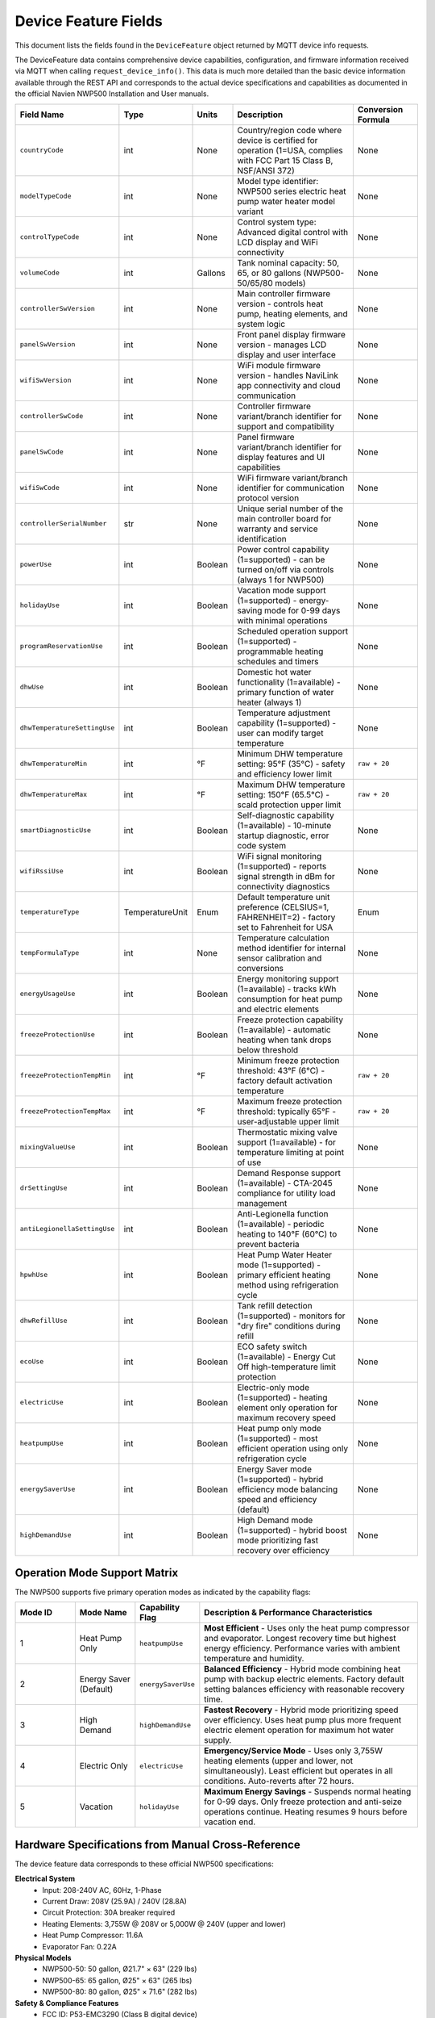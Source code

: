 Device Feature Fields
=====================

This document lists the fields found in the ``DeviceFeature`` object returned by MQTT device info requests.

The DeviceFeature data contains comprehensive device capabilities, configuration, and firmware information received via MQTT when calling ``request_device_info()``. This data is much more detailed than the basic device information available through the REST API and corresponds to the actual device specifications and capabilities as documented in the official Navien NWP500 Installation and User manuals.

.. list-table::
   :header-rows: 1
   :widths: 15 8 8 49 20

   * - Field Name
     - Type
     - Units
     - Description
     - Conversion Formula
   * - ``countryCode``
     - int
     - None
     - Country/region code where device is certified for operation (1=USA, complies with FCC Part 15 Class B, NSF/ANSI 372)
     - None
   * - ``modelTypeCode``
     - int
     - None
     - Model type identifier: NWP500 series electric heat pump water heater model variant
     - None
   * - ``controlTypeCode``
     - int
     - None
     - Control system type: Advanced digital control with LCD display and WiFi connectivity
     - None
   * - ``volumeCode``
     - int
     - Gallons
     - Tank nominal capacity: 50, 65, or 80 gallons (NWP500-50/65/80 models)
     - None
   * - ``controllerSwVersion``
     - int
     - None
     - Main controller firmware version - controls heat pump, heating elements, and system logic
     - None
   * - ``panelSwVersion``
     - int
     - None
     - Front panel display firmware version - manages LCD display and user interface
     - None
   * - ``wifiSwVersion``
     - int
     - None
     - WiFi module firmware version - handles NaviLink app connectivity and cloud communication
     - None
   * - ``controllerSwCode``
     - int
     - None
     - Controller firmware variant/branch identifier for support and compatibility
     - None
   * - ``panelSwCode``
     - int
     - None
     - Panel firmware variant/branch identifier for display features and UI capabilities
     - None
   * - ``wifiSwCode``
     - int
     - None
     - WiFi firmware variant/branch identifier for communication protocol version
     - None
   * - ``controllerSerialNumber``
     - str
     - None
     - Unique serial number of the main controller board for warranty and service identification
     - None
   * - ``powerUse``
     - int
     - Boolean
     - Power control capability (1=supported) - can be turned on/off via controls (always 1 for NWP500)
     - None
   * - ``holidayUse``
     - int
     - Boolean
     - Vacation mode support (1=supported) - energy-saving mode for 0-99 days with minimal operations
     - None
   * - ``programReservationUse``
     - int
     - Boolean
     - Scheduled operation support (1=supported) - programmable heating schedules and timers
     - None
   * - ``dhwUse``
     - int
     - Boolean
     - Domestic hot water functionality (1=available) - primary function of water heater (always 1)
     - None
   * - ``dhwTemperatureSettingUse``
     - int
     - Boolean
     - Temperature adjustment capability (1=supported) - user can modify target temperature
     - None
   * - ``dhwTemperatureMin``
     - int
     - °F
     - Minimum DHW temperature setting: 95°F (35°C) - safety and efficiency lower limit
     - ``raw + 20``
   * - ``dhwTemperatureMax``
     - int
     - °F
     - Maximum DHW temperature setting: 150°F (65.5°C) - scald protection upper limit
     - ``raw + 20``
   * - ``smartDiagnosticUse``
     - int
     - Boolean
     - Self-diagnostic capability (1=available) - 10-minute startup diagnostic, error code system
     - None
   * - ``wifiRssiUse``
     - int
     - Boolean
     - WiFi signal monitoring (1=supported) - reports signal strength in dBm for connectivity diagnostics
     - None
   * - ``temperatureType``
     - TemperatureUnit
     - Enum
     - Default temperature unit preference (CELSIUS=1, FAHRENHEIT=2) - factory set to Fahrenheit for USA
     - Enum
   * - ``tempFormulaType``
     - int
     - None
     - Temperature calculation method identifier for internal sensor calibration and conversions
     - None
   * - ``energyUsageUse``
     - int
     - Boolean
     - Energy monitoring support (1=available) - tracks kWh consumption for heat pump and electric elements
     - None
   * - ``freezeProtectionUse``
     - int
     - Boolean
     - Freeze protection capability (1=available) - automatic heating when tank drops below threshold
     - None
   * - ``freezeProtectionTempMin``
     - int
     - °F
     - Minimum freeze protection threshold: 43°F (6°C) - factory default activation temperature
     - ``raw + 20``
   * - ``freezeProtectionTempMax``
     - int
     - °F
     - Maximum freeze protection threshold: typically 65°F - user-adjustable upper limit
     - ``raw + 20``
   * - ``mixingValueUse``
     - int
     - Boolean
     - Thermostatic mixing valve support (1=available) - for temperature limiting at point of use
     - None
   * - ``drSettingUse``
     - int
     - Boolean
     - Demand Response support (1=available) - CTA-2045 compliance for utility load management
     - None
   * - ``antiLegionellaSettingUse``
     - int
     - Boolean
     - Anti-Legionella function (1=available) - periodic heating to 140°F (60°C) to prevent bacteria
     - None
   * - ``hpwhUse``
     - int
     - Boolean
     - Heat Pump Water Heater mode (1=supported) - primary efficient heating method using refrigeration cycle
     - None
   * - ``dhwRefillUse``
     - int
     - Boolean
     - Tank refill detection (1=supported) - monitors for "dry fire" conditions during refill
     - None
   * - ``ecoUse``
     - int
     - Boolean
     - ECO safety switch (1=available) - Energy Cut Off high-temperature limit protection
     - None
   * - ``electricUse``
     - int
     - Boolean
     - Electric-only mode (1=supported) - heating element only operation for maximum recovery speed
     - None
   * - ``heatpumpUse``
     - int
     - Boolean
     - Heat pump only mode (1=supported) - most efficient operation using only refrigeration cycle
     - None
   * - ``energySaverUse``
     - int
     - Boolean
     - Energy Saver mode (1=supported) - hybrid efficiency mode balancing speed and efficiency (default)
     - None
   * - ``highDemandUse``
     - int
     - Boolean
     - High Demand mode (1=supported) - hybrid boost mode prioritizing fast recovery over efficiency
     - None

Operation Mode Support Matrix
-----------------------------

The NWP500 supports five primary operation modes as indicated by the capability flags:

.. list-table::
   :header-rows: 1
   :widths: 15 15 15 55

   * - Mode ID
     - Mode Name
     - Capability Flag
     - Description & Performance Characteristics
   * - 1
     - Heat Pump Only
     - ``heatpumpUse``
     - **Most Efficient** - Uses only the heat pump compressor and evaporator. Longest recovery time but highest energy efficiency. Performance varies with ambient temperature and humidity.
   * - 2
     - Energy Saver (Default)
     - ``energySaverUse``
     - **Balanced Efficiency** - Hybrid mode combining heat pump with backup electric elements. Factory default setting balances efficiency with reasonable recovery time.
   * - 3
     - High Demand
     - ``highDemandUse``
     - **Fastest Recovery** - Hybrid mode prioritizing speed over efficiency. Uses heat pump plus more frequent electric element operation for maximum hot water supply.
   * - 4
     - Electric Only
     - ``electricUse``
     - **Emergency/Service Mode** - Uses only 3,755W heating elements (upper and lower, not simultaneously). Least efficient but operates in all conditions. Auto-reverts after 72 hours.
   * - 5
     - Vacation
     - ``holidayUse``
     - **Maximum Energy Savings** - Suspends normal heating for 0-99 days. Only freeze protection and anti-seize operations continue. Heating resumes 9 hours before vacation end.

Hardware Specifications from Manual Cross-Reference
---------------------------------------------------

The device feature data corresponds to these official NWP500 specifications:

**Electrical System**
   * Input: 208-240V AC, 60Hz, 1-Phase
   * Current Draw: 208V (25.9A) / 240V (28.8A) 
   * Circuit Protection: 30A breaker required
   * Heating Elements: 3,755W @ 208V or 5,000W @ 240V (upper and lower)
   * Heat Pump Compressor: 11.6A
   * Evaporator Fan: 0.22A

**Physical Models**
   * NWP500-50: 50 gallon, Ø21.7" × 63" (229 lbs)
   * NWP500-65: 65 gallon, Ø25" × 63" (265 lbs) 
   * NWP500-80: 80 gallon, Ø25" × 71.6" (282 lbs)

**Safety & Compliance Features**
   * FCC ID: P53-EMC3290 (Class B digital device)
   * IC: 23507-EMC3290 (Industry Canada RSS-210)
   * NSF/ANSI 372 certified (lead-free wetted surfaces <0.25%)
   * Temperature & Pressure relief valve (150 psi)
   * ECO (Energy Cut Off) high-limit safety switch

**Smart Features & Connectivity**
   * NaviLink WiFi app connectivity
   * Self-diagnostic system with error codes
   * CTA-2045 Demand Response module support
   * Anti-Legionella periodic disinfection (1-30 day intervals)
   * Programmable operation schedules

Firmware Version Interpretation
-------------------------------

The device returns three separate firmware components for comprehensive system identification:

**Main Controller (``controllerSwVersion``, ``controllerSwCode``)**
   * Manages heat pump compressor, heating elements, temperature sensors
   * Controls operation mode logic and safety interlocks
   * Handles diagnostic routines and error detection
   * Serial number provided for warranty tracking

**Display Panel (``panelSwVersion``, ``panelSwCode``)** 
   * User interface and LCD display management
   * Button input processing and menu navigation
   * Status indicator control and user feedback

**WiFi Module (``wifiSwVersion``, ``wifiSwCode``)**
   * NaviLink cloud connectivity and app communication
   * Wireless network management and security
   * Remote monitoring and control capabilities

Temperature Range Validation
----------------------------

The reported temperature ranges align with official specifications and use the same conversion patterns as DeviceStatus fields:

* **DHW Range**: 95°F to 150°F (factory default: 120°F for safety) - uses ``raw + 20`` conversion
* **Freeze Protection**: Activates at 43°F, prevents tank freezing - uses ``raw + 20`` conversion
* **Anti-Legionella**: Heats to 140°F at programmed intervals (requires mixing valve)
* **Scald Protection**: Built-in limits with recommendation for thermostatic mixing valves

**Conversion Pattern Consistency**: Temperature fields in DeviceFeature use the same ``raw + 20`` 
conversion formula as corresponding fields in DeviceStatus, ensuring consistent temperature 
handling across all device data structures.

Usage Example
-------------

.. code-block:: python

   import asyncio
   from nwp500 import NavienAuthClient, NavienMqttClient, NavienAPIClient

   async def analyze_device_capabilities():
       async with NavienAuthClient("email@example.com", "password") as auth_client:
           # Get device list
           api_client = NavienAPIClient(auth_client)
           devices = await api_client.list_devices()
           device = devices[0]
           
           # Connect MQTT and request device features
           mqtt_client = NavienMqttClient(auth_client)
           await mqtt_client.connect()
           
           # Set up callback to analyze device capabilities
           def analyze_features(feature):
               print(f"=== Device Capability Analysis ===")
               print(f"Model: NWP500-{feature.volumeCode} ({feature.volumeCode} gallon)")
               print(f"Controller FW: v{feature.controllerSwVersion} (Code: {feature.controllerSwCode})")
               print(f"Panel FW: v{feature.panelSwVersion} (Code: {feature.panelSwCode})")
               print(f"WiFi FW: v{feature.wifiSwVersion} (Code: {feature.wifiSwCode})")
               print(f"Serial: {feature.controllerSerialNumber}")
               
               print(f"\n=== Temperature Capabilities ===")
               print(f"DHW Range: {feature.dhwTemperatureMin}°F - {feature.dhwTemperatureMax}°F")
               print(f"Freeze Protection: {feature.freezeProtectionTempMin}°F - {feature.freezeProtectionTempMax}°F")
               print(f"Default Unit: {feature.temperatureType.name}")
               
               print(f"\n=== Supported Operation Modes ===")
               modes = []
               if feature.heatpumpUse: modes.append("Heat Pump Only")
               if feature.energySaverUse: modes.append("Energy Saver (Default)")
               if feature.highDemandUse: modes.append("High Demand") 
               if feature.electricUse: modes.append("Electric Only")
               if feature.holidayUse: modes.append("Vacation Mode")
               print(f"Available: {', '.join(modes)}")
               
               print(f"\n=== Smart Features ===")
               features = []
               if feature.smartDiagnosticUse: features.append("Self-Diagnostics")
               if feature.wifiRssiUse: features.append("WiFi Monitoring")
               if feature.energyUsageUse: features.append("Energy Tracking")
               if feature.antiLegionellaSettingUse: features.append("Anti-Legionella")
               if feature.drSettingUse: features.append("Demand Response")
               if feature.mixingValueUse: features.append("Mixing Valve Support")
               print(f"Available: {', '.join(features)}")
           
           await mqtt_client.subscribe_device_feature(device, analyze_features)
           await mqtt_client.request_device_info(device)
           
           # Wait for response
           await asyncio.sleep(5)
           await mqtt_client.disconnect()

   asyncio.run(analyze_device_capabilities())

See Also
--------

* :doc:`device_status` - Real-time device status field reference
* :doc:`../python_api/mqtt_client` - MQTT client usage guide for device communication
* :doc:`../python_api/api_client` - REST API client for device management
* :doc:`error_codes` - Complete error code reference for diagnostics
